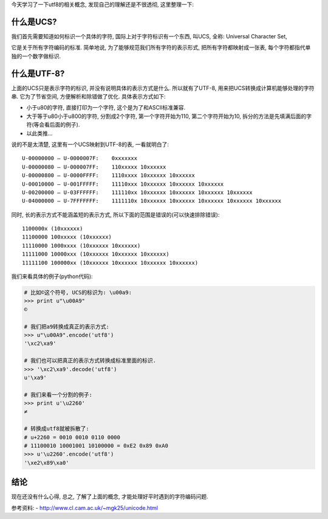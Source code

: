 今天学习了一下utf8的相关概念, 发现自己的理解还是不很透彻, 这里整理一下:

什么是UCS?
------------------
我们首先需要知道如何标识一个具体的字符, 国际上对于字符标识有一个东西, 叫UCS, 全称: Universal Character Set,

它是关于所有字符编码的标准. 简单地说, 为了能够规范我们所有字符的表示形式, 把所有字符都映射成一张表, 每个字符都指代单独的一个数字做标识.

什么是UTF-8?
------------------
上面的UCS只是表示字符的标识, 并没有说明具体的表示方式是什么. 所以就有了UTF-8, 用来把UCS转换成计算机能够处理的字符串. 它为了节省空间, 方便解析和除错做了优化. 具体表示方式如下:

- 小于\u80的字符, 直接打印为一个字符, 这个是为了和ASCII标准兼容.
- 大于等于\u80小于\u800的字符, 分割成2个字符, 第一个字符开始为110, 第二个字符开始为10, 拆分的方法是先填满后面的字符(等会看后面的例子).
- 以此类推...

说的不是太清楚, 这里有一个UCS映射到UTF-8的表, 一看就明白了:

::

    U-00000000 – U-0000007F:	0xxxxxxx
    U-00000080 – U-000007FF:	110xxxxx 10xxxxxx
    U-00000800 – U-0000FFFF:	1110xxxx 10xxxxxx 10xxxxxx
    U-00010000 – U-001FFFFF:	11110xxx 10xxxxxx 10xxxxxx 10xxxxxx
    U-00200000 – U-03FFFFFF:	111110xx 10xxxxxx 10xxxxxx 10xxxxxx 10xxxxxx
    U-04000000 – U-7FFFFFFF:	1111110x 10xxxxxx 10xxxxxx 10xxxxxx 10xxxxxx 10xxxxxx

同时, 长的表示方式不能涵盖短的表示方式, 所以下面的范围是错误的(可以快速排除错误):

::

    1100000x (10xxxxxx)
    11100000 100xxxxx (10xxxxxx)
    11110000 1000xxxx (10xxxxxx 10xxxxxx)
    11111000 10000xxx (10xxxxxx 10xxxxxx 10xxxxxx)
    11111100 100000xx (10xxxxxx 10xxxxxx 10xxxxxx 10xxxxxx)


我们来看具体的例子(python代码): 

.. code-block:: python

    # 比如©这个符号, UCS的标识为: \u00a9:
    >>> print u"\u00A9"
    ©

    # 我们把a9转换成真正的表示方式:
    >>> u"\u00A9".encode('utf8') 
    '\xc2\xa9'

    # 我们也可以把真正的表示方式转换成标准里面的标识.
    >>> '\xc2\xa9'.decode('utf8')
    u'\xa9'

    # 我们来看一个分割的例子:
    >>> print u'\u2260'
    ≠

    # 转换成utf8就被拆散了:
    # u+2260 = 0010 0010 0110 0000
    # 11100010 10001001 10100000 = 0xE2 0x89 0xA0
    >>> u'\u2260'.encode('utf8')
    '\xe2\x89\xa0'

结论
-------------
现在还没有什么心得, 总之, 了解了上面的概念, 才能处理好平时遇到的字符编码问题.

参考资料:
- http://www.cl.cam.ac.uk/~mgk25/unicode.html
